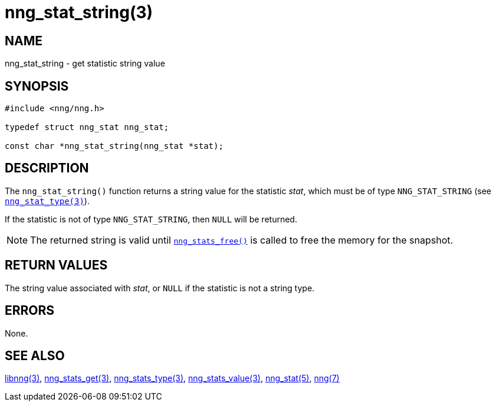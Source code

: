 = nng_stat_string(3)
//
// Copyright 2020 Staysail Systems, Inc. <info@staysail.tech>
// Copyright 2018 Capitar IT Group BV <info@capitar.com>
//
// This document is supplied under the terms of the MIT License, a
// copy of which should be located in the distribution where this
// file was obtained (LICENSE.txt).  A copy of the license may also be
// found online at https://opensource.org/licenses/MIT.
//

== NAME

nng_stat_string - get statistic string value

== SYNOPSIS

[source, c]
----
#include <nng/nng.h>

typedef struct nng_stat nng_stat;

const char *nng_stat_string(nng_stat *stat);
----

== DESCRIPTION

The `nng_stat_string()` function returns a string value for the statistic _stat_,
which must be of type `NNG_STAT_STRING` (see xref:nng_stat_type.3.adoc[`nng_stat_type(3)`]).

If the statistic is not of type `NNG_STAT_STRING`, then `NULL` will be returned.

NOTE: The returned string is valid until xref:nng_stats_free.3.adoc[`nng_stats_free()`] is called to
free the memory for the snapshot.

== RETURN VALUES

The string value associated with _stat_, or `NULL` if the statistic is not
a string type.

== ERRORS

None.

== SEE ALSO

[.text-left]
xref:libnng.3.adoc[libnng(3)],
xref:nng_stats_get.3.adoc[nng_stats_get(3)],
xref:nng_stat_type.3.adoc[nng_stats_type(3)],
xref:nng_stat_value.3.adoc[nng_stats_value(3)],
xref:nng_stat.5.adoc[nng_stat(5)],
xref:nng.7.adoc[nng(7)]
